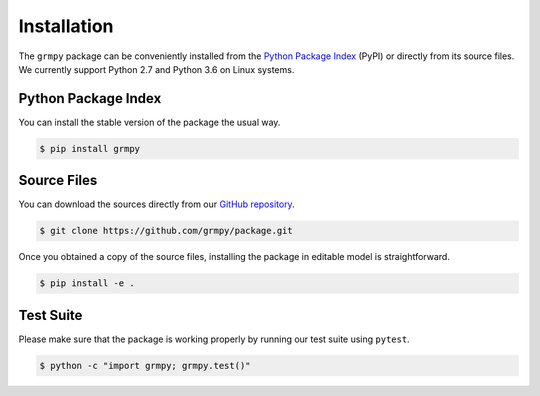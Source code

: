 Installation
============

The ``grmpy`` package can be conveniently installed from the `Python Package Index <https://pypi.python.org/pypi>`_ (PyPI) or directly from its source files. We currently support Python 2.7 and Python 3.6 on Linux systems.

Python Package Index
--------------------

You can install the stable version of the package the usual way.

.. code-block:: bash

   $ pip install grmpy

Source Files
------------

You can download the sources directly from our `GitHub repository <https://github.com/grmToolbox/grmpy>`_.

.. code-block:: bash

   $ git clone https://github.com/grmpy/package.git

Once you obtained a copy of the source files, installing the package in editable model is straightforward.

.. code-block:: bash

   $ pip install -e .

Test Suite
----------

Please make sure that the package is working properly by running our test suite using ``pytest``.

.. code-block:: bash

  $ python -c "import grmpy; grmpy.test()"
